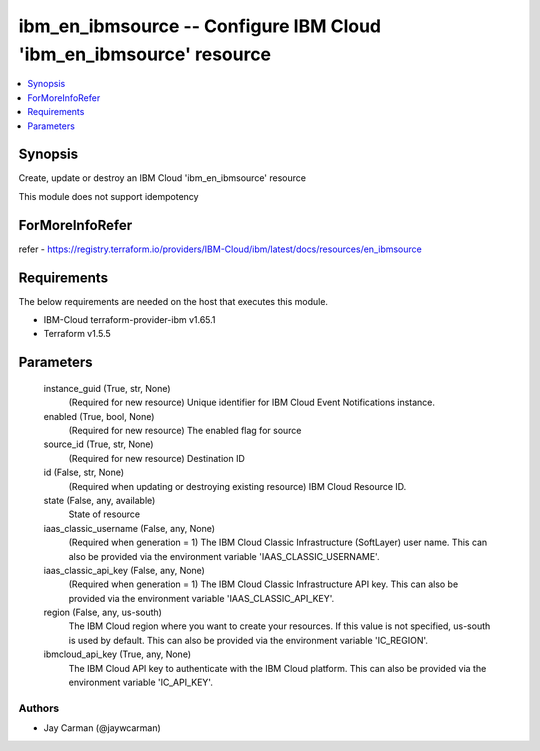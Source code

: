 
ibm_en_ibmsource -- Configure IBM Cloud 'ibm_en_ibmsource' resource
===================================================================

.. contents::
   :local:
   :depth: 1


Synopsis
--------

Create, update or destroy an IBM Cloud 'ibm_en_ibmsource' resource

This module does not support idempotency


ForMoreInfoRefer
----------------
refer - https://registry.terraform.io/providers/IBM-Cloud/ibm/latest/docs/resources/en_ibmsource

Requirements
------------
The below requirements are needed on the host that executes this module.

- IBM-Cloud terraform-provider-ibm v1.65.1
- Terraform v1.5.5



Parameters
----------

  instance_guid (True, str, None)
    (Required for new resource) Unique identifier for IBM Cloud Event Notifications instance.


  enabled (True, bool, None)
    (Required for new resource) The enabled flag for source


  source_id (True, str, None)
    (Required for new resource) Destination ID


  id (False, str, None)
    (Required when updating or destroying existing resource) IBM Cloud Resource ID.


  state (False, any, available)
    State of resource


  iaas_classic_username (False, any, None)
    (Required when generation = 1) The IBM Cloud Classic Infrastructure (SoftLayer) user name. This can also be provided via the environment variable 'IAAS_CLASSIC_USERNAME'.


  iaas_classic_api_key (False, any, None)
    (Required when generation = 1) The IBM Cloud Classic Infrastructure API key. This can also be provided via the environment variable 'IAAS_CLASSIC_API_KEY'.


  region (False, any, us-south)
    The IBM Cloud region where you want to create your resources. If this value is not specified, us-south is used by default. This can also be provided via the environment variable 'IC_REGION'.


  ibmcloud_api_key (True, any, None)
    The IBM Cloud API key to authenticate with the IBM Cloud platform. This can also be provided via the environment variable 'IC_API_KEY'.













Authors
~~~~~~~

- Jay Carman (@jaywcarman)

